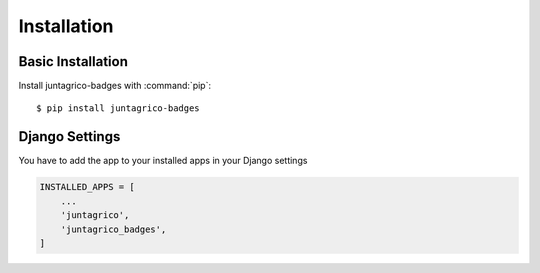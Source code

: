 Installation
============

Basic Installation
------------------
Install juntagrico-badges with :command:`pip`::

    $ pip install juntagrico-badges

Django Settings
---------------
You have to add the app to your installed apps in your Django settings

.. code-block:: python

    INSTALLED_APPS = [
        ...
        'juntagrico',
        'juntagrico_badges',
    ]
    
